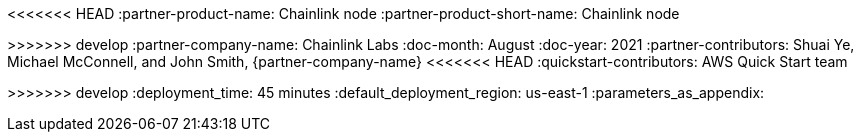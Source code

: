 // Change the following attributes.
:quickstart-project-name: quickstart-chainlinklabs-chainlink-node
<<<<<<< HEAD
:partner-product-name: Chainlink node
// For the following attribute, if you have no short name, enter the same name as partner-product-name.
:partner-product-short-name: Chainlink node
=======
:partner-product-name: Chainlink Node
// For the following attribute, if you have no short name, enter the same name as partner-product-name.
:partner-product-short-name: Chainlink
>>>>>>> develop
// If there's no partner, comment partner-company-name.
:partner-company-name: Chainlink Labs
:doc-month: August
:doc-year: 2021
// Uncomment the following "contributor" attributes as appropriate. If the partner agrees to include names, enter contributor names for every line we use. If partner doesn't want to include names, delete all placeholder names and keep only "{partner-company-name}" and "AWS Quick Start team." 
:partner-contributors: Shuai Ye, Michael McConnell, and John Smith, {partner-company-name}
//:other-contributors: Akua Mansa, Trek10
<<<<<<< HEAD
//:aws-contributors: Janine Singh, AWS IoT Partner team
:quickstart-contributors: AWS Quick Start team
=======
:aws-contributors: Vijay Krishnan, AWS PSA
:quickstart-contributors: Troy Ameigh, Intergration and Automation Team
>>>>>>> develop
// For deployment_time, use minutes if deployment takes an hour or less, 
// for example, 30 minutes or 60 minutes. 
// Use hours for deployment times greater than 60 minutes (rounded to a quarter hour),
// for example, 1.25 hours, 2 hours, 2.5 hours.
:deployment_time: 45 minutes
:default_deployment_region: us-east-1
:parameters_as_appendix:
// Uncomment the following two attributes if you are using an AWS Marketplace listing.
// Additional content will be generated automatically based on these attributes.
// :marketplace_subscription:
// :marketplace_listing_url: https://example.com/
// Uncomment the following attribute to add a statement about AWS and our stance on compliance-related Quick Starts. 
// :compliance-statement: Deploying this Quick Start does not guarantee an organization’s compliance with any laws, certifications, policies, or other regulations.  
// Uncomment the following attribute if you are deploying a CDK Quick Start. Make sure to comment out :parameters_as_appendix: also.
// :cdk_qs:
// Uncomment the following attribute if you are deploying a Terraform Quick Start. Make sure to comment out :parameters_as_appendix: also.
// :terraform_qs:
// Uncomment the following two attributes if you are deploying a Terraform Quick Start. Make sure to comment out :parameters_as_appendix: also.
// :no_parameters:
// :git_repo_url: https://example.com/
// Uncomment the following attribute if you are deploying AWS Control Tower. 
// :control_tower